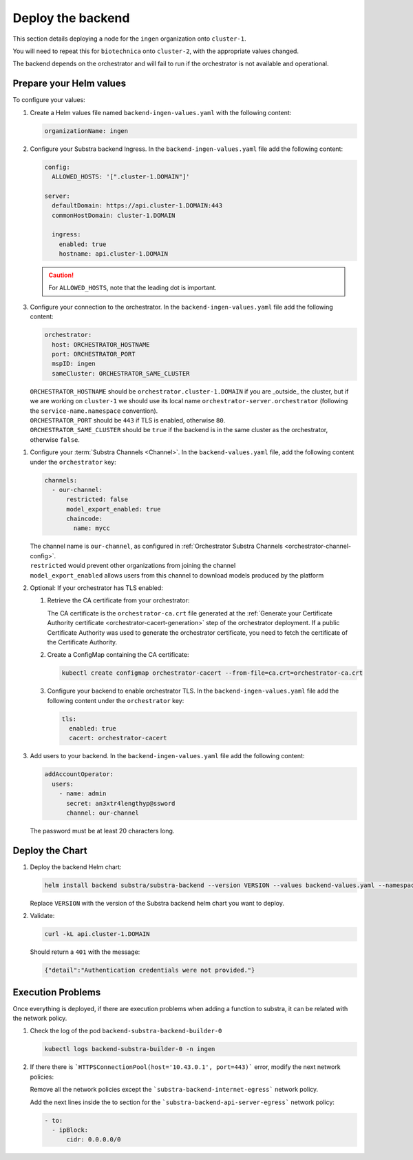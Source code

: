 ******************
Deploy the backend
******************

This section details deploying a node for the ``ingen`` organization onto ``cluster-1``.

You will need to repeat this for ``biotechnica`` onto ``cluster-2``, with the appropriate values changed.

The backend depends on the orchestrator and will fail to run if the orchestrator is not available and operational.

Prepare your Helm values
========================

.. seealso::
   Full reference on `Artifact Hub <https://artifacthub.io/packages/helm/substra/substra-backend>`_.

To configure your values:

#. Create a Helm values file named ``backend-ingen-values.yaml`` with the following content:

   .. code-block:: yaml

      organizationName: ingen


#. Configure your Substra backend Ingress. In the ``backend-ingen-values.yaml`` file add the following content:

   .. code-block:: yaml

      config:
        ALLOWED_HOSTS: '[".cluster-1.DOMAIN"]'

      server:
        defaultDomain: https://api.cluster-1.DOMAIN:443
        commonHostDomain: cluster-1.DOMAIN

        ingress:
          enabled: true
          hostname: api.cluster-1.DOMAIN

   .. caution::
      For ``ALLOWED_HOSTS``, note that the leading dot is important.

#. Configure your connection to the orchestrator. In the ``backend-ingen-values.yaml`` file add the following content:

   .. code-block:: yaml

      orchestrator:
        host: ORCHESTRATOR_HOSTNAME
        port: ORCHESTRATOR_PORT
        mspID: ingen
        sameCluster: ORCHESTRATOR_SAME_CLUSTER


   | ``ORCHESTRATOR_HOSTNAME`` should be ``orchestrator.cluster-1.DOMAIN`` if you are _outside_ the cluster, but if we are working on ``cluster-1`` we should use its local name ``orchestrator-server.orchestrator`` (following the ``service-name.namespace`` convention).
   | ``ORCHESTRATOR_PORT`` should be ``443`` if TLS is enabled, otherwise ``80``.
   | ``ORCHESTRATOR_SAME_CLUSTER`` should be ``true`` if the backend is in the same cluster as the orchestrator, otherwise ``false``.

.. _backend-channel-config:

#. Configure your :term:`Substra Channels <Channel>`.
   In the ``backend-values.yaml`` file, add the following content under the ``orchestrator`` key:

   .. code-block:: yaml

      channels:
        - our-channel:
            restricted: false
            model_export_enabled: true
            chaincode:
              name: mycc

   | The channel name is ``our-channel``, as configured in :ref:`Orchestrator Substra Channels <orchestrator-channel-config>`.
   | ``restricted`` would prevent other organizations from joining the channel
   | ``model_export_enabled`` allows users from this channel to download models produced by the platform

#. Optional: If your orchestrator has TLS enabled:

   #. Retrieve the CA certificate from your orchestrator:

      The CA certificate is the ``orchestrator-ca.crt`` file generated at the :ref:`Generate your Certificate Authority certificate <orchestrator-cacert-generation>` step of the orchestrator deployment.
      If a public Certificate Authority was used to generate the orchestrator certificate, you need to fetch the certificate of the Certificate Authority.

   #. Create a ConfigMap containing the CA certificate:

      .. code-block:: bash

         kubectl create configmap orchestrator-cacert --from-file=ca.crt=orchestrator-ca.crt

   #. Configure your backend to enable orchestrator TLS. In the ``backend-ingen-values.yaml`` file add the following content under the ``orchestrator`` key:

      .. code-block:: yaml

           tls:
             enabled: true
             cacert: orchestrator-cacert

#. Add users to your backend. In the ``backend-ingen-values.yaml`` file add the following content:

   .. code-block:: yaml

      addAccountOperator:
        users:
          - name: admin
            secret: an3xtr4lengthyp@ssword
            channel: our-channel

   | The password must be at least 20 characters long.


Deploy the Chart
================

#. Deploy the backend Helm chart:

   .. code-block:: bash

      helm install backend substra/substra-backend --version VERSION --values backend-values.yaml --namespace ingen --create-namespace

   | Replace ``VERSION`` with the version of the Substra backend helm chart you want to deploy.

#. Validate:
   
   .. code-block:: shell

      curl -kL api.cluster-1.DOMAIN
   
   Should return a ``401`` with the message:
   
   .. code-block:: javascript

      {"detail":"Authentication credentials were not provided."}

Execution Problems
==================

Once everything is deployed, if there are execution problems when adding a function to substra, it can be related with the network policy.

#. Check the log of the pod ``backend-substra-backend-builder-0``

   .. code-block:: bash
   
      kubectl logs backend-substra-builder-0 -n ingen

#. If there there is ```HTTPSConnectionPool(host='10.43.0.1', port=443)``` error, modify the next network policies:

   Remove all the network policies except  the  ```substra-backend-internet-egress``` network policy.
   
   Add the next lines inside the to section for the ```substra-backend-api-server-egress``` network policy:
   
   .. code-block:: yaml
   
      - to:
        - ipBlock:
            cidr: 0.0.0.0/0
      
